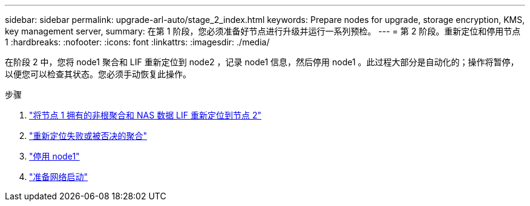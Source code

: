 ---
sidebar: sidebar 
permalink: upgrade-arl-auto/stage_2_index.html 
keywords: Prepare nodes for upgrade, storage encryption, KMS, key management server, 
summary: 在第 1 阶段，您必须准备好节点进行升级并运行一系列预检。 
---
= 第 2 阶段。重新定位和停用节点 1
:hardbreaks:
:nofooter: 
:icons: font
:linkattrs: 
:imagesdir: ./media/


[role="lead"]
在阶段 2 中，您将 node1 聚合和 LIF 重新定位到 node2 ，记录 node1 信息，然后停用 node1 。此过程大部分是自动化的；操作将暂停，以便您可以检查其状态。您必须手动恢复此操作。

.步骤
. link:relocate_non_root_aggr_and_nas_data_lifs_node1_node2.html["将节点 1 拥有的非根聚合和 NAS 数据 LIF 重新定位到节点 2"]
. link:relocate_failed_or_vetoed_aggr.html["重新定位失败或被否决的聚合"]
. link:retire_node1.html["停用 node1"]
. link:prepare_for_netboot.html["准备网络启动"]

